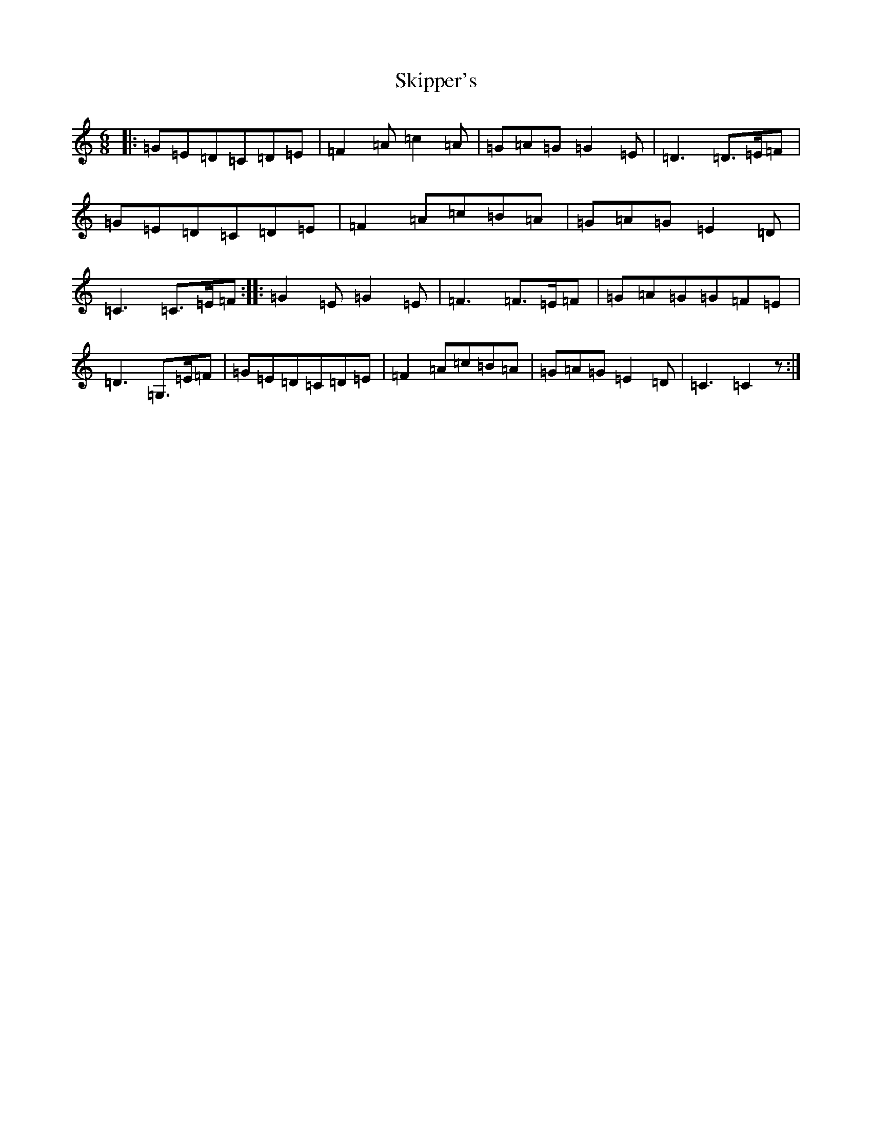 X: 19577
T: Skipper's
S: https://thesession.org/tunes/7324#setting7324
R: jig
M:6/8
L:1/8
K: C Major
|:=G=E=D=C=D=E|=F2=A=c2=A|=G=A=G=G2=E|=D3=D>=E=F|=G=E=D=C=D=E|=F2=A=c=B=A|=G=A=G=E2=D|=C3=C>=E=F:||:=G2=E=G2=E|=F3=F>=E=F|=G=A=G=G=F=E|=D3=G,>=E=F|=G=E=D=C=D=E|=F2=A=c=B=A|=G=A=G=E2=D|=C3=C2z:|